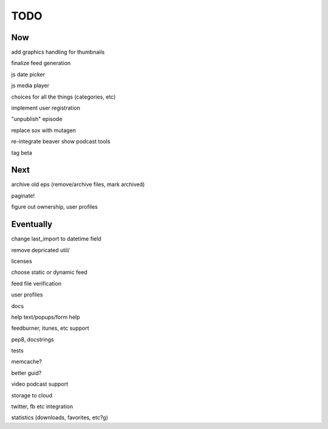 ====
TODO
====


Now
---

add graphics handling for thumbnails

finalize feed generation

js date picker

js media player

choices for all the things (categories, etc)

implement user registration

"unpublish" episode

replace sox with mutagen

re-integrate beaver show podcast tools

tag beta

Next
----

archive old eps (remove/archive files, mark archived)

paginate!

figure out ownership, user profiles

Eventually
----------

change last_import to datetime field

remove depricated util/

licenses

choose static or dynamic feed

feed file verification

user profiles

docs

help text/popups/form help

feedburner, itunes, etc support

pep8, docstrings

tests

memcache?

better guid?

video podcast support

storage to cloud



twitter, fb etc integration

statistics (downloads, favorites, etc?g)

